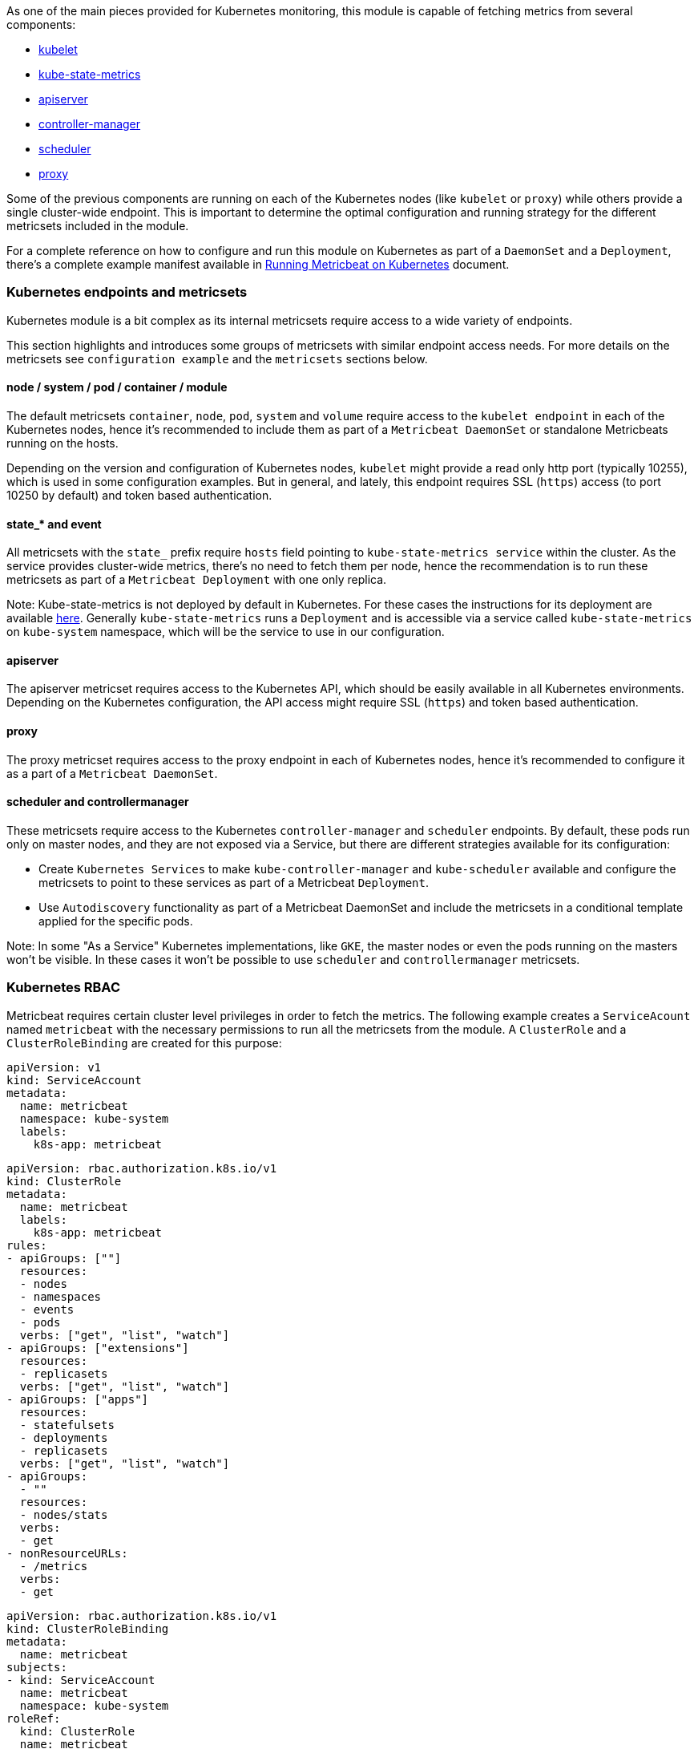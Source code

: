 As one of the main pieces provided for Kubernetes monitoring, this module is capable of fetching metrics from several components:

- https://kubernetes.io/docs/reference/command-line-tools-reference/kubelet/[kubelet]
- https://github.com/kubernetes/kube-state-metrics[kube-state-metrics]
- https://kubernetes.io/docs/reference/command-line-tools-reference/kube-apiserver/[apiserver]
- https://kubernetes.io/docs/reference/command-line-tools-reference/kube-controller-manager/[controller-manager]
- https://kubernetes.io/docs/reference/command-line-tools-reference/kube-scheduler/[scheduler]
- https://kubernetes.io/docs/reference/command-line-tools-reference/kube-proxy/[proxy]

Some of the previous components are running on each of the Kubernetes nodes (like `kubelet` or `proxy`) while others provide a single cluster-wide endpoint. This is important to determine the optimal configuration and running strategy for the different metricsets included in the module.

For a complete reference on how to configure and run this module on Kubernetes as part of a `DaemonSet` and a `Deployment`, there's a complete example manifest available in <<running-on-kubernetes, Running Metricbeat on Kubernetes>> document.

[float]
=== Kubernetes endpoints and metricsets

Kubernetes module is a bit complex as its internal metricsets require access to a wide variety of endpoints.

This section highlights and introduces some groups of metricsets with similar endpoint access needs. For more details on the metricsets see `configuration example` and the `metricsets` sections below.

[float]
==== node / system / pod / container / module

The default metricsets `container`, `node`, `pod`, `system` and `volume` require access to the `kubelet endpoint` in each of the Kubernetes nodes, hence it's recommended to include them as part of a `Metricbeat DaemonSet` or standalone Metricbeats running on the hosts.

Depending on the version and configuration of Kubernetes nodes, `kubelet` might provide a read only http port (typically 10255), which is used in some configuration examples. But in general, and lately, this endpoint requires SSL (`https`) access (to port 10250 by default) and token based authentication.

[float]
==== state_* and event

All metricsets with the `state_` prefix require `hosts` field pointing to `kube-state-metrics
service` within the cluster. As the service provides cluster-wide metrics, there's no need to fetch them per node, hence the recommendation is to run these metricsets as part of a `Metricbeat Deployment` with one only replica.

Note: Kube-state-metrics is not deployed by default in Kubernetes. For these cases the instructions for its deployment are available https://github.com/kubernetes/kube-state-metrics#kubernetes-deployment[here]. Generally `kube-state-metrics` runs a `Deployment` and is accessible via a service called `kube-state-metrics` on `kube-system` namespace, which will be the service to use in our configuration.

[float]
==== apiserver

The apiserver metricset requires access to the Kubernetes API, which should be easily available in all Kubernetes environments. Depending on the Kubernetes configuration, the API access might require SSL (`https`) and token based authentication.

[float]
==== proxy

The proxy metricset requires access to the proxy endpoint in each of Kubernetes nodes, hence it's recommended to configure it as a part of a `Metricbeat DaemonSet`.

[float]
==== scheduler and controllermanager

These metricsets require access to the Kubernetes `controller-manager` and `scheduler` endpoints. By default, these pods run only on master nodes, and they are not exposed via a Service, but there are different strategies available for its configuration:

- Create `Kubernetes Services` to make `kube-controller-manager` and `kube-scheduler` available and configure the metricsets to point to these services as part of a Metricbeat `Deployment`.
- Use `Autodiscovery` functionality as part of a Metricbeat DaemonSet and include the metricsets in a conditional template applied for the specific pods.

Note: In some "As a Service" Kubernetes implementations, like `GKE`, the master nodes or even the pods running on the masters won't be visible. In these cases it won't be possible to use `scheduler` and `controllermanager` metricsets.

[float]
=== Kubernetes RBAC

Metricbeat requires certain cluster level privileges in order to fetch the metrics. The following example creates a `ServiceAcount` named `metricbeat` with the necessary permissions to run all the metricsets from the module. A `ClusterRole` and a `ClusterRoleBinding` are created for this purpose:

[source,yaml]
----
apiVersion: v1
kind: ServiceAccount
metadata:
  name: metricbeat
  namespace: kube-system
  labels:
    k8s-app: metricbeat
----

[source,yaml]
----
apiVersion: rbac.authorization.k8s.io/v1
kind: ClusterRole
metadata:
  name: metricbeat
  labels:
    k8s-app: metricbeat
rules:
- apiGroups: [""]
  resources:
  - nodes
  - namespaces
  - events
  - pods
  verbs: ["get", "list", "watch"]
- apiGroups: ["extensions"]
  resources:
  - replicasets
  verbs: ["get", "list", "watch"]
- apiGroups: ["apps"]
  resources:
  - statefulsets
  - deployments
  - replicasets
  verbs: ["get", "list", "watch"]
- apiGroups:
  - ""
  resources:
  - nodes/stats
  verbs:
  - get
- nonResourceURLs:
  - /metrics
  verbs:
  - get
----

[source,yaml]
----
apiVersion: rbac.authorization.k8s.io/v1
kind: ClusterRoleBinding
metadata:
  name: metricbeat
subjects:
- kind: ServiceAccount
  name: metricbeat
  namespace: kube-system
roleRef:
  kind: ClusterRole
  name: metricbeat
  apiGroup: rbac.authorization.k8s.io
----


[float]
=== Compatibility

The Kubernetes module is tested with Kubernetes 1.13.x and 1.14.x

[float]
=== Dashboard

Kubernetes module is shipped including default dashboards for `apiserver`, `controllermanager`, `scheduler` and `proxy`.

If you are using HA for those components, be aware that when gathering data from all instances the dashboard will usually show and average of the metrics. For those scenarios filtering by hosts or service address is possible.

Dashboards for `controllermanager` `scheduler` and `proxy` are not compatible with kibana versions below `7.2.0`

Kubernetes controller manager example:

image::./images/metricbeat-kubernetes-controllermanager.png[]


Kubernetes scheduler example:

image::./images/metricbeat_kubernetes_scheduler.png[]


Kubernetes proxy example:

image::./images/metricbeat-kubernetes-proxy.png[]
